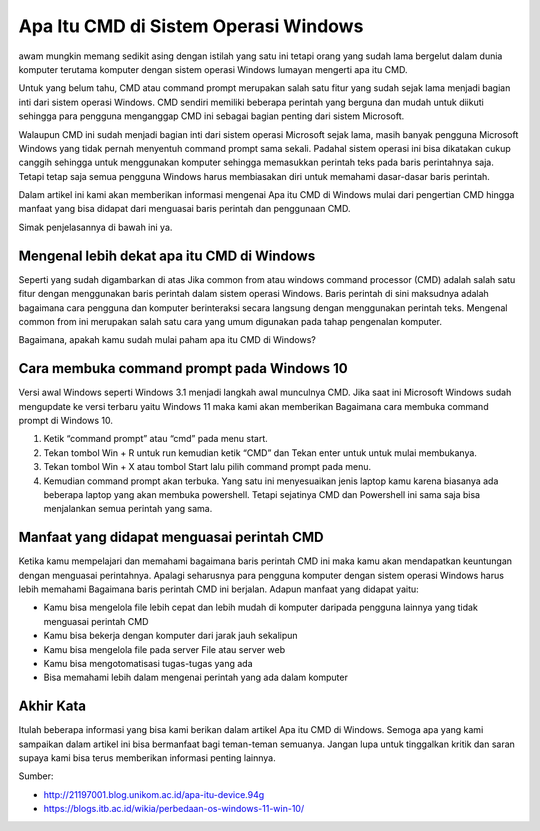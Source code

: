 ########################
Apa Itu CMD di Sistem Operasi Windows
########################

awam mungkin memang sedikit asing dengan istilah yang satu ini tetapi orang yang sudah lama bergelut dalam dunia komputer terutama komputer dengan sistem operasi Windows lumayan mengerti apa itu CMD.

Untuk yang belum tahu, CMD atau command prompt merupakan salah satu fitur yang sudah sejak lama menjadi bagian inti dari sistem operasi Windows. CMD sendiri memiliki beberapa perintah yang berguna dan mudah untuk diikuti sehingga para pengguna menganggap CMD ini sebagai bagian penting dari sistem Microsoft.

Walaupun CMD ini sudah menjadi bagian inti dari sistem operasi Microsoft sejak lama, masih banyak pengguna Microsoft Windows yang tidak pernah menyentuh command prompt sama sekali. Padahal sistem operasi ini bisa dikatakan cukup canggih sehingga untuk menggunakan komputer sehingga memasukkan perintah teks pada baris perintahnya saja. Tetapi tetap saja semua pengguna Windows harus membiasakan diri untuk memahami dasar-dasar baris perintah.

Dalam artikel ini kami akan memberikan informasi mengenai Apa itu CMD di Windows mulai dari pengertian CMD hingga manfaat yang bisa didapat dari menguasai baris perintah dan penggunaan CMD.

Simak penjelasannya di bawah ini ya.

Mengenal lebih dekat apa itu CMD di Windows
====================

Seperti yang sudah digambarkan di atas Jika common from atau windows command processor (CMD) adalah salah satu fitur dengan menggunakan baris perintah dalam sistem operasi Windows. Baris perintah di sini maksudnya adalah bagaimana cara pengguna dan komputer berinteraksi secara langsung dengan menggunakan perintah teks. Mengenal common from ini merupakan salah satu cara yang umum digunakan pada tahap pengenalan komputer.

Bagaimana, apakah kamu sudah mulai paham apa itu CMD di Windows?

Cara membuka command prompt pada Windows 10
====================

Versi awal Windows seperti Windows 3.1 menjadi langkah awal munculnya CMD. Jika saat ini Microsoft Windows sudah mengupdate ke versi terbaru yaitu Windows 11 maka kami akan memberikan Bagaimana cara membuka command prompt di Windows 10. 

1. Ketik “command prompt” atau “cmd” pada menu start. 
2. Tekan tombol Win + R untuk run kemudian ketik “CMD” dan Tekan enter untuk untuk mulai membukanya.
3. Tekan tombol Win + X atau tombol Start lalu pilih command prompt pada menu. 
4. Kemudian command prompt akan terbuka. Yang satu ini menyesuaikan jenis laptop kamu karena biasanya ada beberapa laptop yang akan membuka powershell. Tetapi sejatinya CMD dan Powershell ini sama saja bisa menjalankan semua perintah yang sama.

Manfaat yang didapat menguasai perintah CMD
=====================

Ketika kamu mempelajari dan memahami bagaimana baris perintah CMD ini maka kamu akan mendapatkan keuntungan dengan menguasai perintahnya. Apalagi seharusnya para pengguna komputer dengan sistem operasi Windows harus lebih memahami Bagaimana baris perintah CMD ini berjalan. Adapun manfaat yang didapat yaitu:

- Kamu bisa mengelola file lebih cepat dan lebih mudah di komputer daripada pengguna lainnya yang tidak menguasai perintah CMD
- Kamu bisa bekerja dengan komputer dari jarak jauh sekalipun
- Kamu bisa  mengelola file pada server File atau server web
- Kamu bisa mengotomatisasi tugas-tugas yang ada
- Bisa memahami lebih dalam mengenai perintah yang ada dalam komputer

Akhir Kata
========

Itulah beberapa informasi yang bisa kami berikan dalam artikel Apa itu CMD di Windows. Semoga apa yang kami sampaikan dalam artikel ini bisa bermanfaat bagi teman-teman semuanya. Jangan lupa untuk tinggalkan kritik dan saran supaya kami bisa terus memberikan informasi penting lainnya.

Sumber: 

- http://21197001.blog.unikom.ac.id/apa-itu-device.94g
- https://blogs.itb.ac.id/wikia/perbedaan-os-windows-11-win-10/

